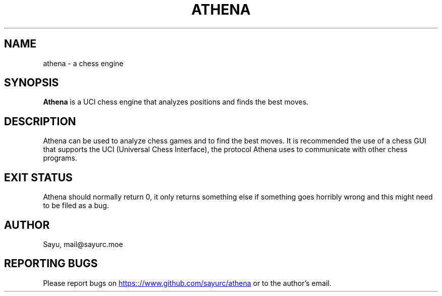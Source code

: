 .TH ATHENA 1 2024-01-01 "Athena 0.1"
.SH NAME
athena \- a chess engine
.SH SYNOPSIS
.B Athena
is a UCI chess engine that analyzes positions and finds the best moves.
.SH DESCRIPTION
Athena can be used to analyze chess games and to find the best moves. It is
recommended the use of a chess GUI that supports the UCI (Universal Chess
Interface), the protocol Athena uses to communicate with other chess programs.
.SH EXIT STATUS
Athena should normally return 0, it only returns something else if something
goes horribly wrong and this might need to be filed as a bug.
.SH AUTHOR
Sayu, mail@sayurc.moe
.SH REPORTING BUGS
Please report bugs on
.UR https:://www.github.com/sayurc/athena
.UE
or to the author's email.
